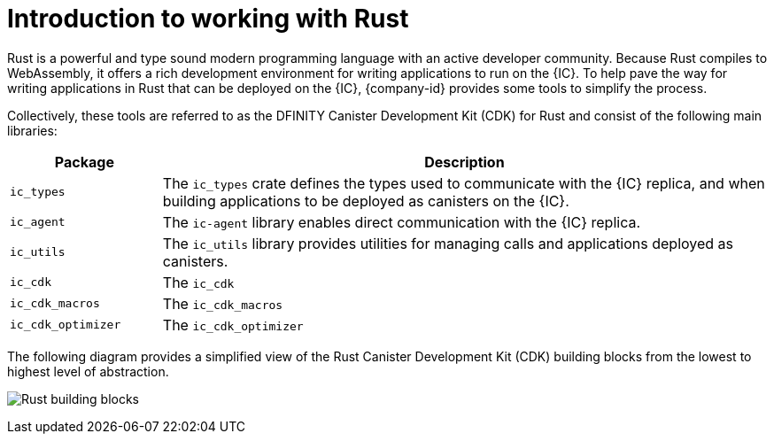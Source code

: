 = Introduction to working with Rust
:cdk-short-name: DFINITY Rust CDK
:cdk-long-name: DFINITY Canister Development Kit (CDK) for Rust
:cdk: Rust Canister Development Kit (CDK)

Rust is a powerful and type sound modern programming language with an active developer community.
Because Rust compiles to WebAssembly, it offers a rich development environment for writing applications to run on the {IC}.
To help pave the way for writing applications in Rust that can be deployed on the {IC}, {company-id} provides some tools to simplify the process.

Collectively, these tools are referred to as the {cdk-long-name} and consist of the following main libraries:

[width="100%",cols="<20%,<80%",options="header"]
|===
|Package |Description

|`+ic_types+` |The `+ic_types+` crate defines the types used to communicate with the {IC} replica, and when building applications to be deployed as canisters on the {IC}.

|`+ic_agent+` |The `+ic-agent+` library enables direct communication with the {IC} replica.

|`+ic_utils+` |The `+ic_utils+` library provides utilities for managing calls and applications deployed as canisters.


|`+ic_cdk+` |The `+ic_cdk+`

|`+ic_cdk_macros+` |The `+ic_cdk_macros+`

|`+ic_cdk_optimizer+` |The `+ic_cdk_optimizer+`

|===
The following diagram provides a simplified view of the {cdk} building blocks from the lowest to highest level of abstraction.

image:Rust-building-blocks.svg[]